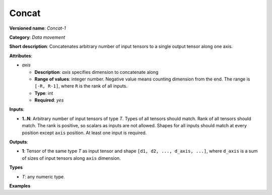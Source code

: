 Concat
======


.. meta::
  :description: Learn about Concat-1 - a data movement operation,
                which can be performed on arbitrary number of input tensors.

**Versioned name**: *Concat-1*

**Category**: *Data movement*

**Short description**: Concatenates arbitrary number of input tensors to a single output tensor along one axis.

**Attributes**:

* *axis*

  * **Description**: *axis* specifies dimension to concatenate along
  * **Range of values**: integer number. Negative value means counting dimension from the end. The range is ``[-R, R-1]``, where ``R`` is the rank of all inputs.
  * **Type**: int
  * **Required**: *yes*

**Inputs**:

* **1..N**: Arbitrary number of input tensors of type *T*. Types of all tensors should match. Rank of all tensors should match. The rank is positive, so scalars as inputs are not allowed. Shapes for all inputs should match at every position except ``axis`` position. At least one input is required.

**Outputs**:

* **1**: Tensor of the same type *T* as input tensor and shape ``[d1, d2, ..., d_axis, ...]``, where ``d_axis`` is a sum of sizes of input tensors along ``axis`` dimension.

**Types**

* *T*: any numeric type.

**Examples**

.. code-block:: xml
   :force:

   <layer id="1" type="Concat">
       <data axis="1" />
       <input>
           <port id="0">
               <dim>1</dim>
               <dim>8</dim>  <!-- axis for concatenation -->
               <dim>50</dim>
               <dim>50</dim>
           </port>
           <port id="1">
               <dim>1</dim>
               <dim>16</dim>  <!-- axis for concatenation -->
               <dim>50</dim>
               <dim>50</dim>
           </port>
           <port id="2">
               <dim>1</dim>
               <dim>32</dim>  <!-- axis for concatenation -->
               <dim>50</dim>
               <dim>50</dim>
           </port>
       </input>
       <output>
           <port id="0">
               <dim>1</dim>
               <dim>56</dim>  <!-- concatenated axis: 8 + 16 + 32 = 48 -->
               <dim>50</dim>
               <dim>50</dim>
           </port>
       </output>
   </layer>


.. code-block:: xml
   :force:

   <layer id="1" type="Concat">
       <data axis="-3" />
       <input>
           <port id="0">
               <dim>1</dim>
               <dim>8</dim>  <!-- axis for concatenation -->
               <dim>50</dim>
               <dim>50</dim>
           </port>
           <port id="1">
               <dim>1</dim>
               <dim>16</dim>  <!-- axis for concatenation -->
               <dim>50</dim>
               <dim>50</dim>
           </port>
           <port id="2">
               <dim>1</dim>
               <dim>32</dim>  <!-- axis for concatenation -->
               <dim>50</dim>
               <dim>50</dim>
           </port>
       </input>
       <output>
           <port id="0">
               <dim>1</dim>
               <dim>56</dim>  <!-- concatenated axis: 8 + 16 + 32 = 48 -->
               <dim>50</dim>
               <dim>50</dim>
           </port>
       </output>
   </layer>


